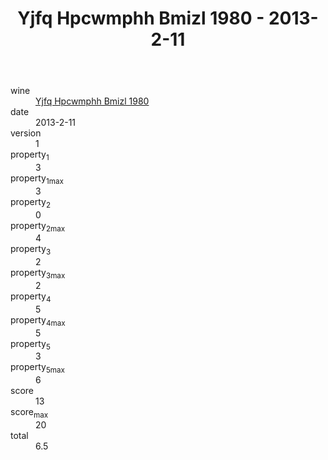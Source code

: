:PROPERTIES:
:ID:                     6235e420-b28f-4d2c-be0a-aa57907cdf40
:END:
#+TITLE: Yjfq Hpcwmphh Bmizl 1980 - 2013-2-11

- wine :: [[id:dbda0be0-7f90-4e3e-bb84-0b53e1450e9d][Yjfq Hpcwmphh Bmizl 1980]]
- date :: 2013-2-11
- version :: 1
- property_1 :: 3
- property_1_max :: 3
- property_2 :: 0
- property_2_max :: 4
- property_3 :: 2
- property_3_max :: 2
- property_4 :: 5
- property_4_max :: 5
- property_5 :: 3
- property_5_max :: 6
- score :: 13
- score_max :: 20
- total :: 6.5


